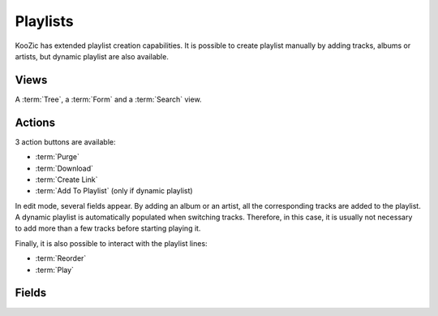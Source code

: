 .. _playlists:

Playlists
=========

KooZic has extended playlist creation capabilities. It is possible to create playlist manually by
adding tracks, albums or artists, but dynamic playlist are also available.


Views
-----

A :term:`Tree`, a :term:`Form` and a :term:`Search` view.


Actions
-------

3 action buttons are available:

* :term:`Purge`
* :term:`Download`
* :term:`Create Link`
* :term:`Add To Playlist` (only if dynamic playlist)

In edit mode, several fields appear. By adding an album or an artist, all the corresponding tracks
are added to the playlist. A dynamic playlist is automatically populated when switching tracks.
Therefore, in this case, it is usually not necessary to add more than a few tracks before starting
playing it.

Finally, it is also possible to interact with the playlist lines:

* :term:`Reorder`
* :term:`Play`


Fields
------


.. glossary::

   Name
      Name of the playlist

   Comment
      Additional description

   Audio Mode
      * Standard: regular transcoding of the files.
      * No Transcoding: do not transcode audio files. It decreases the server load, at the cost of a
        higher network usage.
      * Normalize: normalize playlist loudness thanks to the
        `EBU R128 <https://tech.ebu.ch/docs/r/r128.pd>`_ normalization. Transcoding will be
        significantly slower when activated, implying larger gaps between songs.

   Audio API
      API used for audio playback.

      * HTML5 Audio: no need to download the full file before starting the playback.
      * Web Audio API: need to download the full file before starting the playback. More reliable
        than HTML5, but longer gaps between tracks.

   Dynamic
      If activated, tracks will be automatically added based on the Smart Playlist.

   Current
      Current playlist being played.

   Add Album Tracks
      When selected, the associated album tracks are added to the playlist.

   Add Artist Tracks
      When selected, the associated artist tracks are added to the playlist.

   Smart Playlist
      How tracks are chosen to be automatically added to the playlist. Possible values are:
      Random Tracks, Already Played, Never Played, Most Played, Last Listened, Recent, Favorites,
      Best Rated, Worst Rated and Custom.

   Custom Domain
      When the smart playlist option is set to 'Custom', a domain editor is available. The tracks
      of the dynamic playlist will be chosen based on the conditions defined in this domain.

      *Example 1*: tracks with the genre set to either 'blues', 'country' or 'americana'

      .. image:: /images/custom_domain_1.png

      *Example 2*: tracks with genre set to either 'americana', 'blues', 'jazz', 'country', ..., and
      'pop'. But in case of 'pop', the artist cannot contain some pattern such as 'gara', 'dion' or
      'obispo' (translate: it plays pop songs, but not Céline Dion)

      .. image:: /images/custom_domain_2.png

   Tracks
      The list of tracks currently in the playlist

   Download Links
      The :ref:`download_links` of the playlist.

